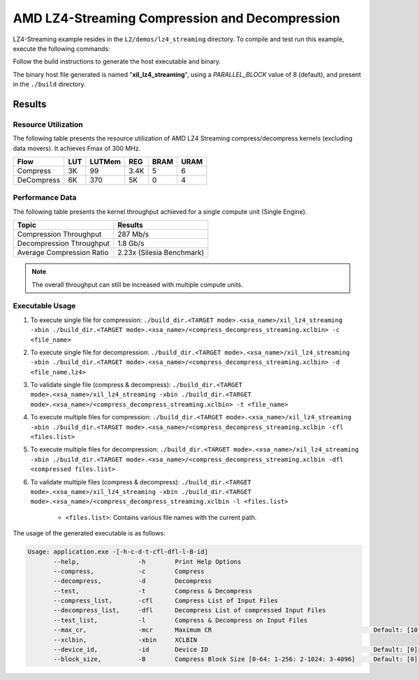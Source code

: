.. Copyright © 2019–2024 Advanced Micro Devices, Inc

.. `Terms and Conditions <https://www.amd.com/en/corporate/copyright>`_.

==================================================
AMD LZ4-Streaming Compression and Decompression
==================================================

LZ4-Streaming example resides in the ``L2/demos/lz4_streaming`` directory. To compile and test run this example, execute the following commands:

Follow the build instructions to generate the host executable and binary.

The binary host file generated is named "**xil_lz4_streaming**", using a `PARALLEL_BLOCK` value of 8 (default), and present in the ``./build`` directory.

Results
-------

Resource Utilization 
~~~~~~~~~~~~~~~~~~~~~

The following table presents the resource utilization of AMD LZ4 Streaming compress/decompress kernels (excluding data movers). It achieves Fmax of 300 MHz.

========== ===== ====== ==== ===== ===== 
Flow       LUT   LUTMem REG  BRAM  URAM  
========== ===== ====== ==== ===== ===== 
Compress   3K    99     3.4K 5     6     
---------- ----- ------ ---- ----- ----- 
DeCompress 6K    370    5K   0     4     
========== ===== ====== ==== ===== ===== 

Performance Data
~~~~~~~~~~~~~~~~

The following table presents the kernel throughput achieved for a single compute unit (Single Engine). 

============================= =========================
Topic                         Results
============================= =========================
Compression Throughput        287 Mb/s
Decompression Throughput      1.8 Gb/s
Average Compression Ratio     2.23x (Silesia Benchmark)
============================= =========================

.. note:: The overall throughput can still be increased with multiple compute units.

Executable Usage
~~~~~~~~~~~~~~~

1. To execute single file for compression: ``./build_dir.<TARGET mode>.<xsa_name>/xil_lz4_streaming -xbin ./build_dir.<TARGET mode>.<xsa_name>/<compress_decompress_streaming.xclbin> -c <file_name>``
2. To execute single file for decompression: ``./build_dir.<TARGET mode>.<xsa_name>/xil_lz4_streaming -xbin ./build_dir.<TARGET mode>.<xsa_name>/<compress_decompress_streaming.xclbin> -d <file_name.lz4>``
3. To validate single file (compress & decompress): ``./build_dir.<TARGET mode>.<xsa_name>/xil_lz4_streaming -xbin ./build_dir.<TARGET mode>.<xsa_name>/<compress_decompress_streaming.xclbin> -t <file_name>``
4. To execute multiple files for compression: ``./build_dir.<TARGET mode>.<xsa_name>/xil_lz4_streaming -xbin ./build_dir.<TARGET mode>.<xsa_name>/<compress_decompress_streaming.xclbin -cfl <files.list>``
5. To execute multiple files for decompression: ``./build_dir.<TARGET mode>.<xsa_name>/xil_lz4_streaming -xbin ./build_dir.<TARGET mode>.<xsa_name>/<compress_decompress_streaming.xclbin -dfl <compressed files.list>``   
6. To validate multiple files (compress & decompress): ``./build_dir.<TARGET mode>.<xsa_name>/xil_lz4_streaming -xbin ./build_dir.<TARGET mode>.<xsa_name>/<compress_decompress_streaming.xclbin -l <files.list>``  
	
      - ``<files.list>``: Contains various file names with the current path.

The usage of the generated executable is as follows:

.. code-block:: bash
   
   Usage: application.exe -[-h-c-d-t-cfl-dfl-l-B-id]
          --help,                -h        Print Help Options
          --compress,            -c        Compress
          --decompress,          -d        Decompress
          --test,                -t        Compress & Decompress
          --compress_list,       -cfl      Compress List of Input Files
          --decompress_list,     -dfl      Decompress List of compressed Input Files
          --test_list,           -l        Compress & Decompress on Input Files
          --max_cr,              -mcr      Maximum CR                                            Default: [10]
          --xclbin,              -xbin     XCLBIN
          --device_id,           -id       Device ID                                             Default: [0]
          --block_size,          -B        Compress Block Size [0-64: 1-256: 2-1024: 3-4096]     Default: [0]
